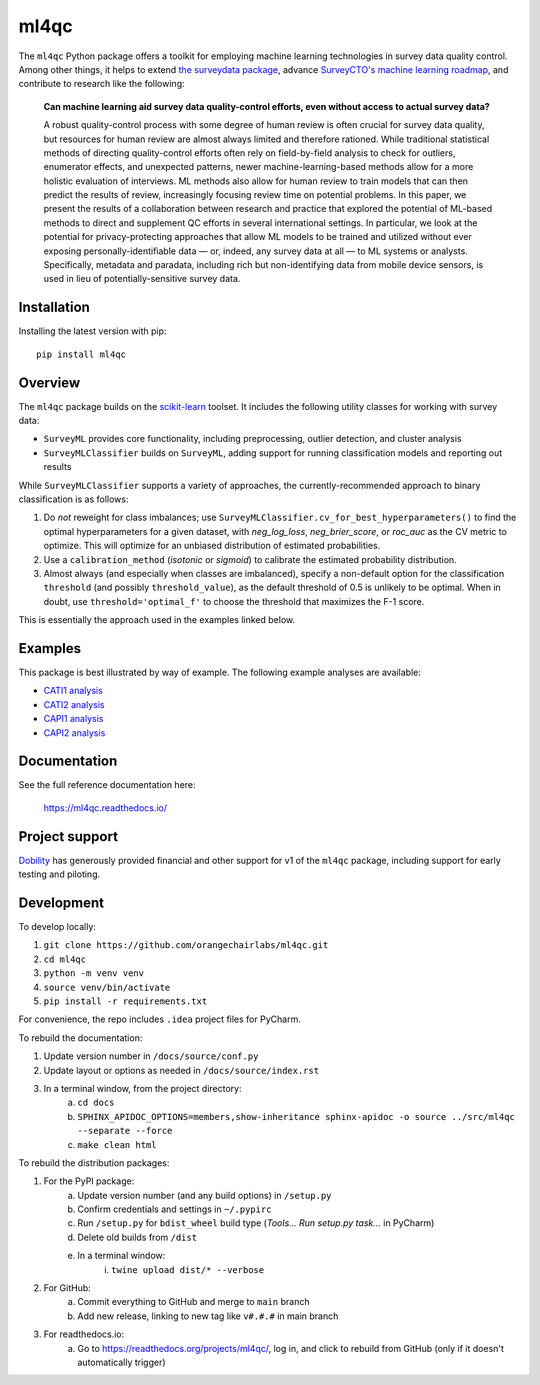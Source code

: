 =====
ml4qc
=====

The ``ml4qc`` Python package offers a toolkit for employing machine learning technologies
in survey data quality control. Among other things, it helps to extend
`the surveydata package <https://github.com/orangechairlabs/py-surveydata>`_, advance `SurveyCTO's
machine learning roadmap <https://www.surveycto.com/blog/machine-learning-for-quality-control/>`_,
and contribute to research like the following:

    **Can machine learning aid survey data quality-control efforts, even without access to actual
    survey data?**

    A robust quality-control process with some degree of human review is often crucial for survey
    data quality, but resources for human review are almost always limited and therefore rationed.
    While traditional statistical methods of directing quality-control efforts often rely on
    field-by-field analysis to check for outliers, enumerator effects, and unexpected patterns,
    newer machine-learning-based methods allow for a more holistic evaluation of interviews. ML
    methods also allow for human review to train models that can then predict the results of
    review, increasingly focusing review time on potential problems. In this paper, we present the
    results of a collaboration between research and practice that explored the potential of
    ML-based methods to direct and supplement QC efforts in several international settings. In
    particular, we look at the potential for privacy-protecting approaches that allow ML models to
    be trained and utilized without ever exposing personally-identifiable data — or, indeed, any
    survey data at all — to ML systems or analysts. Specifically, metadata and paradata, including
    rich but non-identifying data from mobile device sensors, is used in lieu of
    potentially-sensitive survey data.

Installation
------------

Installing the latest version with pip::

    pip install ml4qc

Overview
--------

The ``ml4qc`` package builds on the `scikit-learn <https://scikit-learn.org/>`_ toolset. It includes the following
utility classes for working with survey data:

* ``SurveyML`` provides core functionality, including preprocessing, outlier detection, and cluster analysis
* ``SurveyMLClassifier`` builds on ``SurveyML``, adding support for running classification models and reporting out results

While ``SurveyMLClassifier`` supports a variety of approaches, the currently-recommended
approach to binary classification is as follows:

1. Do *not* reweight for class imbalances; use
   ``SurveyMLClassifier.cv_for_best_hyperparameters()`` to find the optimal hyperparameters
   for a given dataset, with *neg_log_loss*, *neg_brier_score*, or *roc_auc* as the CV metric
   to optimize. This will optimize for an unbiased distribution of estimated probabilities.
2. Use a ``calibration_method`` (*isotonic* or *sigmoid*) to calibrate the estimated
   probability distribution.
3. Almost always (and especially when classes are imbalanced), specify a non-default option
   for the classification ``threshold`` (and possibly ``threshold_value``), as the
   default threshold of 0.5 is unlikely to be optimal. When in doubt, use
   ``threshold='optimal_f'`` to choose the threshold that maximizes the F-1 score.

This is essentially the approach used in the examples linked below.

Examples
--------

This package is best illustrated by way of example. The following example analyses are available:

* `CATI1 analysis <https://github.com/orangechairlabs/ml4qc/blob/main/src/ml4qc-cati1-example.ipynb>`_
* `CATI2 analysis <https://github.com/orangechairlabs/ml4qc/blob/main/src/ml4qc-cati2-example.ipynb>`_
* `CAPI1 analysis <https://github.com/orangechairlabs/ml4qc/blob/main/src/ml4qc-capi1-example.ipynb>`_
* `CAPI2 analysis <https://github.com/orangechairlabs/ml4qc/blob/main/src/ml4qc-capi2-example.ipynb>`_

Documentation
-------------

See the full reference documentation here:

    https://ml4qc.readthedocs.io/

Project support
---------------

`Dobility <https://www.surveycto.com/>`_ has generously provided financial and other support for v1 of the ``ml4qc``
package, including support for early testing and piloting.

Development
-----------

To develop locally:

#. ``git clone https://github.com/orangechairlabs/ml4qc.git``
#. ``cd ml4qc``
#. ``python -m venv venv``
#. ``source venv/bin/activate``
#. ``pip install -r requirements.txt``

For convenience, the repo includes ``.idea`` project files for PyCharm.

To rebuild the documentation:

#. Update version number in ``/docs/source/conf.py``
#. Update layout or options as needed in ``/docs/source/index.rst``
#. In a terminal window, from the project directory:
    a. ``cd docs``
    b. ``SPHINX_APIDOC_OPTIONS=members,show-inheritance sphinx-apidoc -o source ../src/ml4qc --separate --force``
    c. ``make clean html``

To rebuild the distribution packages:

#. For the PyPI package:
    a. Update version number (and any build options) in ``/setup.py``
    b. Confirm credentials and settings in ``~/.pypirc``
    c. Run ``/setup.py`` for ``bdist_wheel`` build type (*Tools... Run setup.py task...* in PyCharm)
    d. Delete old builds from ``/dist``
    e. In a terminal window:
        i. ``twine upload dist/* --verbose``
#. For GitHub:
    a. Commit everything to GitHub and merge to ``main`` branch
    b. Add new release, linking to new tag like ``v#.#.#`` in main branch
#. For readthedocs.io:
    a. Go to https://readthedocs.org/projects/ml4qc/, log in, and click to rebuild from GitHub (only if it doesn't automatically trigger)
